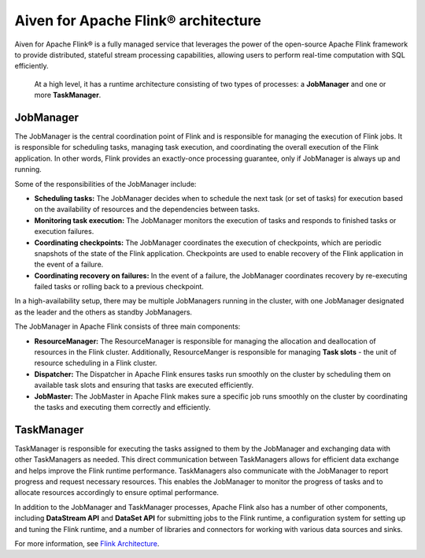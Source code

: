 Aiven for Apache Flink® architecture
====================================

Aiven for Apache Flink® is a fully managed service that leverages the power of the open-source Apache Flink framework to provide distributed, stateful stream processing capabilities, allowing users to perform real-time computation with SQL efficiently.

 At a high level, it has a runtime architecture consisting of two types of processes: a **JobManager** and one or more **TaskManager**.

JobManager
-----------
The JobManager is the central coordination point of Flink and is responsible for managing the execution of Flink jobs. It is responsible for scheduling tasks, managing task execution, and coordinating the overall execution of the Flink application. In other words, Flink provides an exactly-once processing guarantee, only if JobManager is always up and running.

Some of the responsibilities of the JobManager include:

- **Scheduling tasks:** The JobManager decides when to schedule the next task (or set of tasks) for execution based on the availability of resources and the dependencies between tasks.
- **Monitoring task execution:** The JobManager monitors the execution of tasks and responds to finished tasks or execution failures.
- **Coordinating checkpoints:** The JobManager coordinates the execution of checkpoints, which are periodic snapshots of the state of the Flink application. Checkpoints are used to enable recovery of the Flink application in the event of a failure.
- **Coordinating recovery on failures:** In the event of a failure, the JobManager coordinates recovery by re-executing failed tasks or rolling back to a previous checkpoint.

In a high-availability setup, there may be multiple JobManagers running in the cluster, with one JobManager designated as the leader and the others as standby JobManagers. 

The JobManager in Apache Flink consists of three main components:

-  **ResourceManager:** The ResourceManager is responsible for managing the allocation and deallocation of resources in the Flink cluster. Additionally, ResourceManger is responsible for managing **Task slots** - the unit of resource scheduling in a Flink cluster.
-  **Dispatcher:** The Dispatcher in Apache Flink ensures tasks run smoothly on the cluster by scheduling them on available task slots and ensuring that tasks are executed efficiently. 
-  **JobMaster:** The JobMaster in Apache Flink makes sure a specific job runs smoothly on the cluster by coordinating the tasks and executing them correctly and efficiently.

TaskManager
-----------
TaskManager is responsible for executing the tasks assigned to them by the JobManager and exchanging data with other TaskManagers as needed. This direct communication between TaskManagers allows for efficient data exchange and helps improve the Flink runtime performance.
TaskManagers also communicate with the JobManager to report progress and request necessary resources. This enables the JobManager to monitor the progress of tasks and to allocate resources accordingly to ensure optimal performance.

In addition to the JobManager and TaskManager processes, Apache Flink also has a number of other components, including **DataStream API** and **DataSet API** for submitting jobs to the Flink runtime, a configuration system for setting up and tuning the Flink runtime, and a number of libraries and connectors for working with various data sources and sinks.

For more information, see `Flink Architecture <https://nightlies.apache.org/flink/flink-docs-master/docs/concepts/flink-architecture/>`_.

